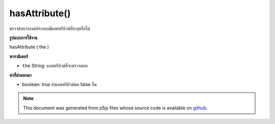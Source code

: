 .. raw:: html

	<script src="https://sketch.netpie.io/widget/p5-widget.js"></script>

hasAttribute()
==============

ตรวจสอบว่าองค์ประกอบมีแอตทริบิวต์ที่ระบุหรือไม่

.. Checks whether or not an element has the specified attribute.
**รูปแบบการใช้งาน**

hasAttribute ( the )

**พารามิเตอร์**

- ``the``  String: แอตทริบิวต์ที่จะตรวจสอบ

.. ``the``  String: attribute to be checked

**ค่าที่ส่งออกมา**

- boolean: true ถ้าแอตทริบิวต์พบ false อื่น

.. boolean: true if attribute found else false

.. raw:: html

	<script type="text/p5" data-autoplay data-hide-sourcecode>
	// The following short XML file called "mammals.xml" is parsed
	// in the code below.
	//
	// <?xml version="1.0"?>
	// &lt;mammals&gt;
	//   &lt;animal id="0" species="Capra hircus">Goat&lt;/animal&gt;
	//   &lt;animal id="1" species="Panthera pardus">Leopard&lt;/animal&gt;
	//   &lt;animal id="2" species="Equus zebra">Zebra&lt;/animal&gt;
	// &lt;/mammals&gt;
	
	var xml;
	
	function preload() {
	  xml = loadXML("assets/mammals.xml");
	}
	
	function setup() {
	  var firstChild = xml.getChild("animal");
	  print(firstChild.hasAttribute("species"));
	  print(firstChild.hasAttribute("color"));
	}
	
	// Sketch prints:
	// true
	// false

	</script>

	<br><br>

.. note:: This document was generated from p5js files whose source code is available on `github <https://github.com/processing/p5.js>`_.
